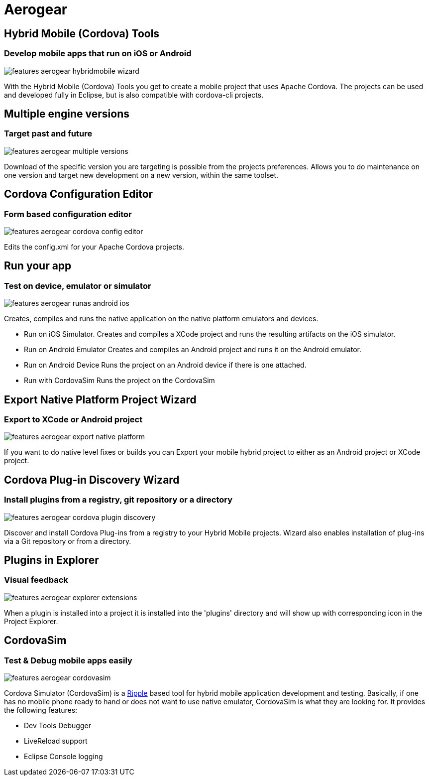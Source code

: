 = Aerogear 
:page-layout: features
:page-product_id: jbt_core
:page-feature_id: aerogear
:page-feature_order: 8
:page-feature_tagline: Mobile development tooling
:page-feature_image_url: images/aerogear_icon_256px.png
:page-issues_url: https://issues.jboss.org/browse/JBIDE/component/12317246

== Hybrid Mobile (Cordova) Tools
=== Develop mobile apps that run on iOS or Android
image::images/features-aerogear-hybridmobile-wizard.png[]

With the Hybrid Mobile (Cordova) Tools you get to create a mobile project that uses
Apache Cordova. The projects can be used and developed fully in Eclipse, but is also
compatible with cordova-cli projects.

== Multiple engine versions
=== Target past and future
image::images/features-aerogear-multiple-versions.png[]

Download of the specific version you are targeting is possible from the projects preferences.
Allows you to do maintenance on one version and target new development on a new version, within
the same toolset.

== Cordova Configuration Editor
=== Form based configuration editor
image::images/features-aerogear-cordova-config-editor.png[]

Edits the config.xml for your Apache Cordova projects.

== Run your app 
=== Test on device, emulator or simulator
image::images/features-aerogear-runas-android-ios.png[]

Creates, compiles and runs the native application on the native platform emulators and devices.

* Run on iOS Simulator. Creates and compiles a XCode project and runs the resulting artifacts on the iOS simulator.
* Run on Android Emulator Creates and compiles an Android project and runs it on the Android emulator.
* Run on Android Device Runs the project on an Android device if there is one attached.
* Run with CordovaSim Runs the project on the CordovaSim

== Export Native Platform Project Wizard
=== Export to XCode or Android project
image::images/features-aerogear-export-native-platform.png[]

If you want to do native level fixes or builds you can Export your mobile hybrid project
to either as an Android project or XCode project.

== Cordova Plug-in Discovery Wizard
=== Install plugins from a registry, git repository or a directory
image::images/features-aerogear-cordova-plugin-discovery.png[]

Discover and install Cordova Plug-ins from a registry to your Hybrid
Mobile projects. Wizard also enables installation of plug-ins via a
Git repository or from a directory.

== Plugins in Explorer
=== Visual feedback
image::images/features-aerogear-explorer-extensions.png[]

When a plugin is installed into a project it is installed into the 'plugins' directory
and will show up with corresponding icon in the Project Explorer.

== CordovaSim
=== Test & Debug mobile apps easily
image::images/features-aerogear-cordovasim.png[]

Cordova Simulator (CordovaSim) is a http://ripple.incubator.apache.org/[Ripple] based tool for hybrid mobile application development and testing. Basically, if one has no mobile phone ready to hand or does not want to use native emulator, CordovaSim is what they are looking for. It provides the following features:

* Dev Tools Debugger
* LiveReload support
* Eclipse Console logging
